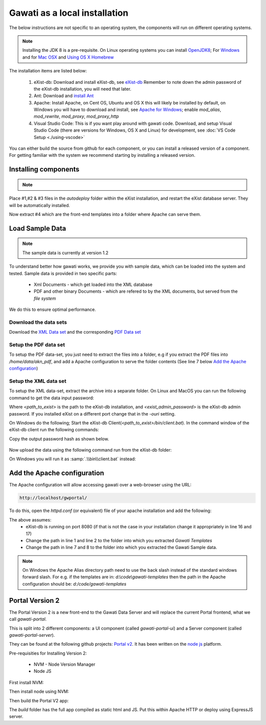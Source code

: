 Gawati as a local installation
##############################

The below instructions are not specific to an operating system, the components will run on different operating systems.

.. note::
  Installing the JDK 8 is a pre-requisite. On Linux operating systems you can install `OpenJDK8 <http://openjdk.java.net/install/>`_; For `Windows <https://docs.oracle.com/javase/8/docs/technotes/guides/install/windows_jdk_install.html#CHDEBCCJ>`_ and for `Mac OSX <https://docs.oracle.com/javase/8/docs/technotes/guides/install/mac_jdk.html#CHDBADCG>`_ and `Using OS X Homebrew <https://stackoverflow.com/questions/24342886/how-to-install-java-8-on-mac/28635465#28635465>`_

The installation items are listed below:

  1. eXist-db: Download and install eXist-db, see `eXist-db <https://bintray.com/existdb/releases/exist/3.4.1/view>`_ Remember to note down the admin password of the eXist-db installation, you will need that later.
  2. Ant: Download and `install Ant <http://ant.apache.org/manual/install.html#installing>`_
  3. Apache: Install Apache, on Cent OS, Ubuntu and OS X this will likely be installed by default, on Windows you will have to download and install, see `Apache for Windows <https://www.apachehaus.com/cgi-bin/download.plx>`_; enable `mod_alias`, `mod_rewrite`, `mod_proxy`, `mod_proxy_http`
  4. Visual Studio Code: This is if you want play around with gawati code. Download, and setup Visual Studio Code (there are versions for Windows, OS X and Linux) for development, see :doc:`VS Code Setup <./using-vscode>`

You can either build the source from github for each component, or you can install a released version of a component. For getting familiar with the system we recommend starting by installing a released version.

*********************
Installing components
*********************
.. note::
  .. include:: version-info-v1.rst
  .. include:: download-links-v1.rst

Place #1,#2 & #3 files in the `autodeploy` folder within the eXist installation, and restart the eXist database server. They will be automatically installed.

Now extract #4 which are the front-end templates into a folder where Apache can serve them.


****************
Load Sample Data
****************

.. note::
  The sample data is currently at version 1.2

To understand better how gawati works, we provide you with sample data, which can be loaded into the system and tested. Sample data is provided in two specific parts:

 * Xml Documents - which get loaded into the XML database
 * PDF and other binary Documents - which are refered to by the XML documents, but served from the *file system*

We do this to ensure optimal performance.

Download the data sets
======================

Download the `XML Data set`_ and the corresponding `PDF Data set`_

Setup the PDF data set
======================

To setup the PDF data-set, you just need to extract the files into a folder, e.g if you extract the PDF files into `/home/data/akn_pdf`, and add a Apache configuration to serve the folder contents (See line 7 below `Add the Apache configuration`_)

Setup the XML data set
======================

To setup the XML data-set, extract the archive into a separate folder. On Linux and MacOS you can run the following command to get the data input password:

.. code-block:: bash
  :linenos:

  <path_to_exist>/bin/client.sh -ouri=xmldb:exist://localhost:8080/exist/xmlrpc -u admin -P <exist_admin_password> -x "data(doc('/db/apps/gw-data/_auth/_pw.xml')/users/user[@name = 'gwdata']/@pw)"

Where `<path_to_exist>` is the path to the eXist-db installation, and `<exist_admin_password>` is the eXist-db admin password. If you installed eXist on a different port change that in the `-ouri` setting.

On Windows do the following; Start the eXist-db Client(`<path_to_exist>/bin/client.bat`). In the command window of the eXist-db client run the following commands:

.. code-block:: none
  :linenos:

  find data(doc('/db/apps/gw-data/_auth/_pw.xml')/users/user[@name = 'gwdata']/@pw)
  show 1

Copy the output password hash as shown below.

.. figure:: ./_images/client-get-data-password.png
  :alt: Get data entry password
  :align: center
  :figclass: align-center

Now upload the data using the following command run from the eXist-db folder:

.. code-block:: bash
  :linenos:

  ./bin/client.sh -u gwdata -P <copied_password_hash> -d -m /db/apps/gw-data/akn -p /home/data/akn_xml/akn

On Windows you will run it as :samp:`.\\bin\\client.bat` instead:

.. code-block:: bash
  :linenos:

  .\bin\client.bat -u gwdata -P <copied_password_hash> -d -m /db/apps/gw-data/akn -p d:\data\akn_xml\akn


****************************
Add the Apache configuration
****************************

The Apache configuration will allow accessing gawati over a web-browser using the URL:

.. code-block:: none

  http://localhost/gwportal/

To do this, open the `httpd.conf` (or equivalent) file of your apache installation and add the following:

.. code-block:: apacheconf
  :linenos:

    Alias /gwtemplates "/home/apps/path/to/gawati-templates"
    <Directory "/home/apps/path/to/gawati-templates">
      Require all granted
      AllowOverride All
      Order allow,deny
      Allow from all
    </Directory>

    Alias /akn "/home/data/akn_pdf"
    <Directory "/home/data/akn_pdf">
      Require all granted
      Options Includes FollowSymLinks
      AllowOverride All
      Order allow,deny
      Allow from all
    </Directory>

    <Location "/gwportal/">
      AddType text/cache-manifest .appcache
      DirectoryIndex "index.html"
      ProxyPass  "http://localhost:8080/exist/apps/gawati-portal/"
      ProxyPassReverse "http://localhost:8080/exist/apps/gawati-portal/"
      SetEnv force-proxy-request-1.0 1
      ProxyPassReverseCookiePath /exist /
      SetEnv proxy-nokeepalive 1
    </Location>

The above assumes:
  * eXist-db is running on port 8080 (if that is not the case in your installation change it appropriately in line 16 and 17)
  * Change the path in line 1 and line 2 to the folder into which you extracted `Gawati Templates`
  * Change the path in line 7 and 8 to the folder into which you extracted the Gawati Sample data.

.. note::
  On Windows the Apache Alias directory path need to use the back slash instead of the standard windows forward slash. For e.g. if the templates are in: `d:\\code\\gawati-templates` then the path in the Apache configuration should be: `d:/code/gawati-templates`


****************
Portal Version 2
****************

The Portal Version 2 is a new front-end to the Gawati Data Server and will replace the current Portal frontend, what we call *gawati-portal*. 

This is split into 2 different components: a UI component (called *gawati-portal-ui*) and a Server component (called *gawati-portal-server*).

They can be found at the following github projects: `Portal v2 <https://github.com/gawati/gawati-portal-ui>`_. It has been written on the `node js <https://nodejs.org/en/>`_ platform.

Pre-requisities for Installing Version 2:

  * NVM - Node Version Manager
  * Node JS

First install NVM:

.. code-block:: bash
  :linenos:

  curl -o- https://raw.githubusercontent.com/creationix/nvm/v0.33.6/install.sh | bash

Then install node using NVM:

.. code-block:: bash
  :linenos:

  nvm install node --lts

Then build the Portal V2 app:

.. code-block:: bash
  :linenos:

  npm run build

The `build` folder has the full app compiled as static html and JS. Put this within Apache HTTP or deploy using ExpressJS server.

.. _gawati-portal: https://github.com/gawati/gawati-portal-ui
.. _gawati-data: https://github.com/gawati/gawati-portal-server
.. _XML Data set: https://github.com/gawati/gawati-data-xml/releases/download/1.2/akn_xml_sample-1.2.zip
.. _PDF Data set: https://github.com/gawati/gawati-data-xml/releases/download/1.2/akn_pdf_sample-1.2.zip
